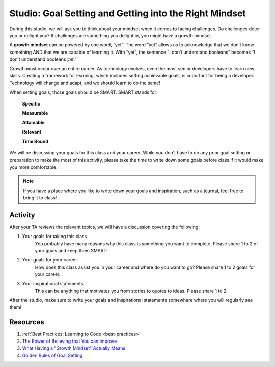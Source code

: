 Studio: Goal Setting and Getting into the Right Mindset
=======================================================

.. index:: ! growth mindset

During this studio, we will ask you to think about your mindset when it comes to facing challenges.
Do challenges deter you or delight you?
If challenges are something you delight in, you might have a growth mindset.

A **growth mindset** can be powered by one word, “yet”.
The word “yet” allows us to acknowledge that we don’t know something AND that we are capable of learning it.
With “yet”, the sentence “I don’t understand booleans” becomes “I don’t understand booleans `yet`.”

Growth must occur over an entire career.
As technology evolves, even the most senior developers have to learn new skills.
Creating a framework for learning, which includes setting achievable goals, is important for being a developer.
Technology will change and adapt, and we should learn to do the same!

When setting goals, those goals should be SMART. SMART stands for:

	**Specific**

	**Measurable**

	**Attainable**

	**Relevant**

	**Time Bound**

We will be discussing your goals for this class and your career.
While you don't have to do any prior goal setting or preparation to make the most of this activity, please take the time to write down some goals before class if it would make you more comfortable.

.. note::

   If you have a place where you like to write down your goals and inspiration, such as a journal, feel free to bring it to class!

Activity
--------
After your TA reviews the relevant topics, we will have a discussion covering the following:

1. Your goals for taking this class. 
	You probably have many reasons why this class is something you want to complete.
	Please share 1 to 2 of your goals and keep them SMART!

2. Your goals for your career.
	How does this class assist you in your career and where do you want to go?
	Please share 1 to 2 goals for your career.

3. Your inspirational statements.
	This can be anything that motivates you from stories to quotes to ideas.
	Please share 1 to 2.

After the studio, make sure to write your goals and inspirational statements somewhere where you will regularly see them! 

Resources
---------

1. :ref:`Best Practices: Learning to Code <best-practices>`
2. `The Power of Believing that You can Improve <https://www.ted.com/talks/carol_dweck_the_power_of_believing_that_you_can_improve/>`_
3. `What Having a "Growth Mindset" Actually Means <https://hbr.org/2016/01/what-having-a-growth-mindset-actually-means/>`_
4. `Golden Rules of Goal Setting <https://www.mindtools.com/pages/article/newHTE_90.htm>`_
